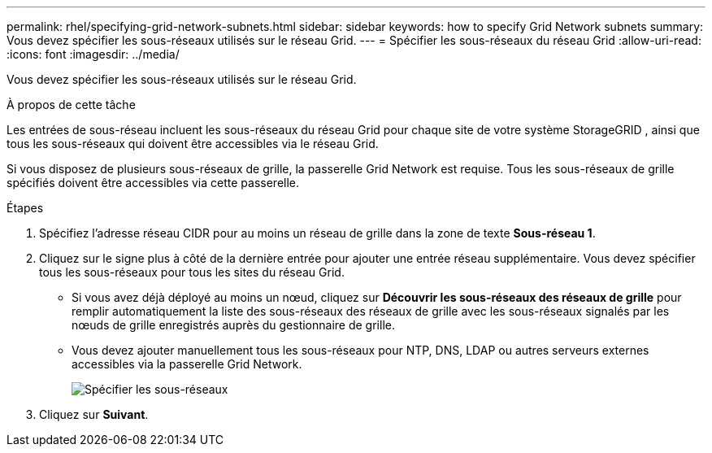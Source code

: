 ---
permalink: rhel/specifying-grid-network-subnets.html 
sidebar: sidebar 
keywords: how to specify Grid Network subnets 
summary: Vous devez spécifier les sous-réseaux utilisés sur le réseau Grid. 
---
= Spécifier les sous-réseaux du réseau Grid
:allow-uri-read: 
:icons: font
:imagesdir: ../media/


[role="lead"]
Vous devez spécifier les sous-réseaux utilisés sur le réseau Grid.

.À propos de cette tâche
Les entrées de sous-réseau incluent les sous-réseaux du réseau Grid pour chaque site de votre système StorageGRID , ainsi que tous les sous-réseaux qui doivent être accessibles via le réseau Grid.

Si vous disposez de plusieurs sous-réseaux de grille, la passerelle Grid Network est requise.  Tous les sous-réseaux de grille spécifiés doivent être accessibles via cette passerelle.

.Étapes
. Spécifiez l'adresse réseau CIDR pour au moins un réseau de grille dans la zone de texte *Sous-réseau 1*.
. Cliquez sur le signe plus à côté de la dernière entrée pour ajouter une entrée réseau supplémentaire.  Vous devez spécifier tous les sous-réseaux pour tous les sites du réseau Grid.
+
** Si vous avez déjà déployé au moins un nœud, cliquez sur *Découvrir les sous-réseaux des réseaux de grille* pour remplir automatiquement la liste des sous-réseaux des réseaux de grille avec les sous-réseaux signalés par les nœuds de grille enregistrés auprès du gestionnaire de grille.
** Vous devez ajouter manuellement tous les sous-réseaux pour NTP, DNS, LDAP ou autres serveurs externes accessibles via la passerelle Grid Network.
+
image::../media/4_gmi_installer_grid_network_page.gif[Spécifier les sous-réseaux]



. Cliquez sur *Suivant*.


